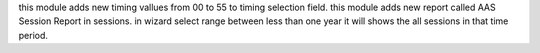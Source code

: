 this module adds new timing vallues from 00 to 55 to timing selection field.
this module adds new report called AAS Session Report in sessions.
in wizard select range between less than one year it will shows the all sessions in that time period.
